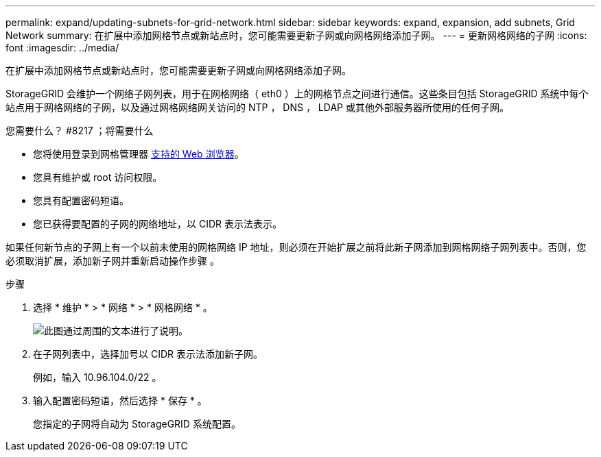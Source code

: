 ---
permalink: expand/updating-subnets-for-grid-network.html 
sidebar: sidebar 
keywords: expand, expansion, add subnets, Grid Network 
summary: 在扩展中添加网格节点或新站点时，您可能需要更新子网或向网格网络添加子网。 
---
= 更新网格网络的子网
:icons: font
:imagesdir: ../media/


[role="lead"]
在扩展中添加网格节点或新站点时，您可能需要更新子网或向网格网络添加子网。

StorageGRID 会维护一个网络子网列表，用于在网格网络（ eth0 ）上的网格节点之间进行通信。这些条目包括 StorageGRID 系统中每个站点用于网格网络的子网，以及通过网格网络网关访问的 NTP ， DNS ， LDAP 或其他外部服务器所使用的任何子网。

.您需要什么？ #8217 ；将需要什么
* 您将使用登录到网格管理器 xref:../admin/web-browser-requirements.adoc[支持的 Web 浏览器]。
* 您具有维护或 root 访问权限。
* 您具有配置密码短语。
* 您已获得要配置的子网的网络地址，以 CIDR 表示法表示。


如果任何新节点的子网上有一个以前未使用的网格网络 IP 地址，则必须在开始扩展之前将此新子网添加到网格网络子网列表中。否则，您必须取消扩展，添加新子网并重新启动操作步骤 。

.步骤
. 选择 * 维护 * > * 网络 * > * 网格网络 * 。
+
image::../media/maintenance_grid_networks_page.gif[此图通过周围的文本进行了说明。]

. 在子网列表中，选择加号以 CIDR 表示法添加新子网。
+
例如，输入 10.96.104.0/22 。

. 输入配置密码短语，然后选择 * 保存 * 。
+
您指定的子网将自动为 StorageGRID 系统配置。


